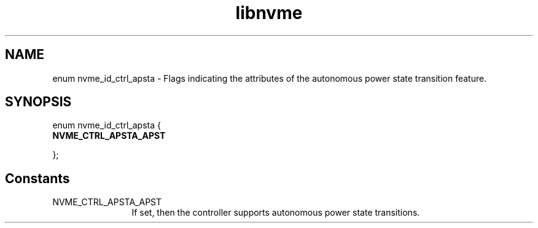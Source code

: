 .TH "libnvme" 9 "enum nvme_id_ctrl_apsta" "January 2023" "API Manual" LINUX
.SH NAME
enum nvme_id_ctrl_apsta \- Flags indicating the attributes of the autonomous power state transition feature.
.SH SYNOPSIS
enum nvme_id_ctrl_apsta {
.br
.BI "    NVME_CTRL_APSTA_APST"

};
.SH Constants
.IP "NVME_CTRL_APSTA_APST" 12
If set, then the controller supports autonomous power
state transitions.
